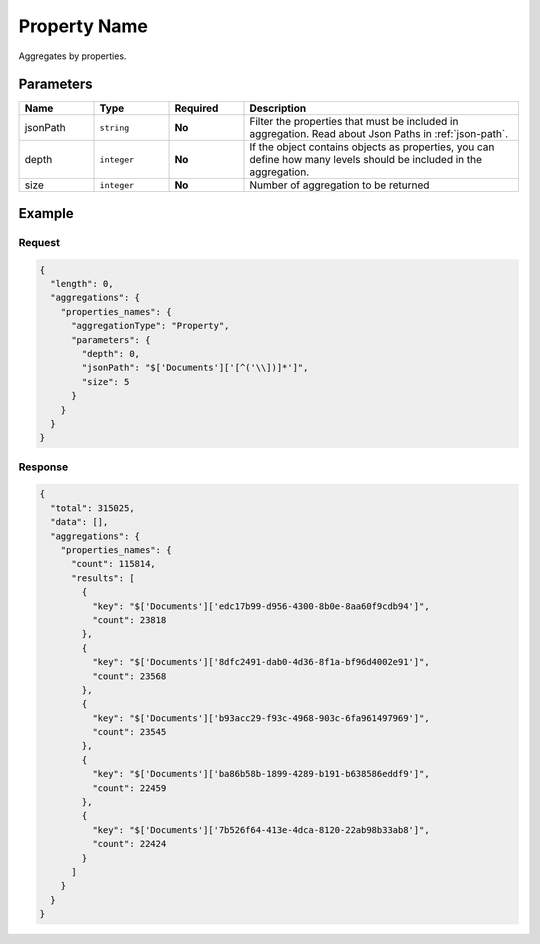 =========================
Property Name
=========================

Aggregates by properties.

Parameters
==========

.. list-table::
   :widths: 15 15 15 55
   :header-rows: 1

   * - Name
     - Type
     - Required
     - Description
   * - jsonPath
     - ``string``
     - **No**
     - Filter the properties that must be included in aggregation. Read about Json Paths in :ref:`json-path`.
   * - depth
     - ``integer``
     - **No**
     - If the object contains objects as properties, you can define how many levels should be included in the aggregation.
   * - size
     - ``integer``
     - **No**
     - Number of aggregation to be returned

Example
=======

Request
-------

.. code-block:: javascript

  {
    "length": 0,
    "aggregations": {
      "properties_names": {
        "aggregationType": "Property",
        "parameters": {
          "depth": 0,
          "jsonPath": "$['Documents']['[^('\\])]*']",
          "size": 5
        }
      }
    }
  }

Response
--------

.. code-block:: javascript

  {
    "total": 315025,
    "data": [],
    "aggregations": {
      "properties_names": {
        "count": 115814,
        "results": [
          {
            "key": "$['Documents']['edc17b99-d956-4300-8b0e-8aa60f9cdb94']",
            "count": 23818
          },
          {
            "key": "$['Documents']['8dfc2491-dab0-4d36-8f1a-bf96d4002e91']",
            "count": 23568
          },
          {
            "key": "$['Documents']['b93acc29-f93c-4968-903c-6fa961497969']",
            "count": 23545
          },
          {
            "key": "$['Documents']['ba86b58b-1899-4289-b191-b638586eddf9']",
            "count": 22459
          },
          {
            "key": "$['Documents']['7b526f64-413e-4dca-8120-22ab98b33ab8']",
            "count": 22424
          }
        ]
      }
    }
  }

